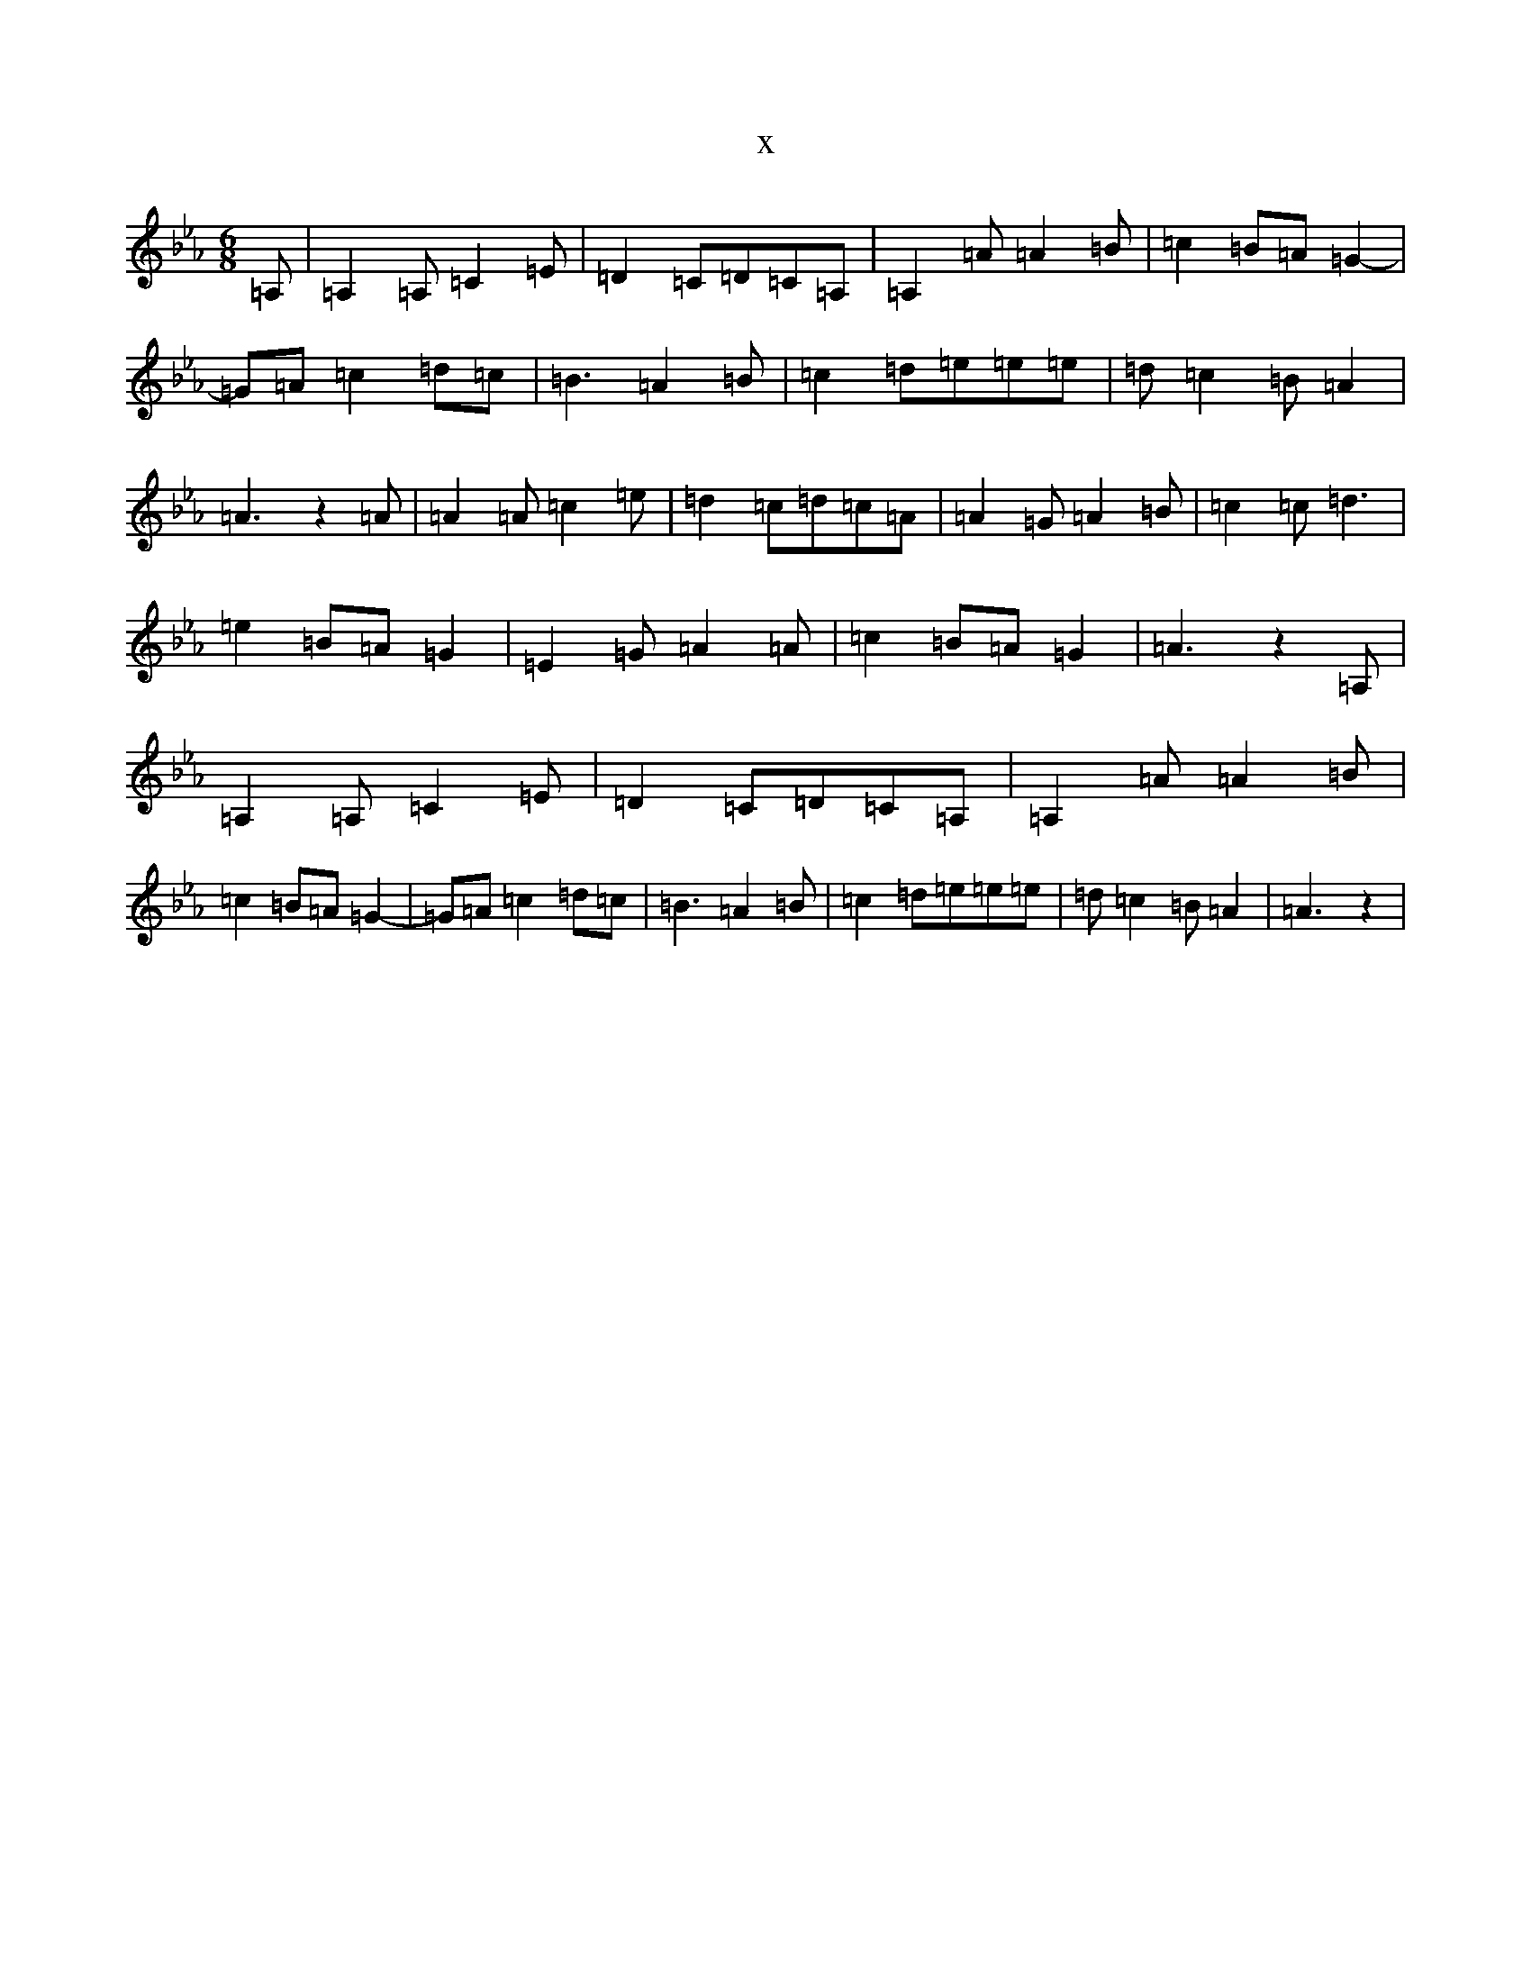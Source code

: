 X:16970
T:x
L:1/8
M:6/8
K: C minor
=A,|=A,2=A,=C2=E|=D2=C=D=C=A,|=A,2=A=A2=B|=c2=B=A=G2-|=G=A=c2=d=c|=B3=A2=B|=c2=d=e=e=e|=d=c2=B=A2|=A3z2=A|=A2=A=c2=e|=d2=c=d=c=A|=A2=G=A2=B|=c2=c=d3|=e2=B=A=G2|=E2=G=A2=A|=c2=B=A=G2|=A3z2=A,|=A,2=A,=C2=E|=D2=C=D=C=A,|=A,2=A=A2=B|=c2=B=A=G2-|=G=A=c2=d=c|=B3=A2=B|=c2=d=e=e=e|=d=c2=B=A2|=A3z2|